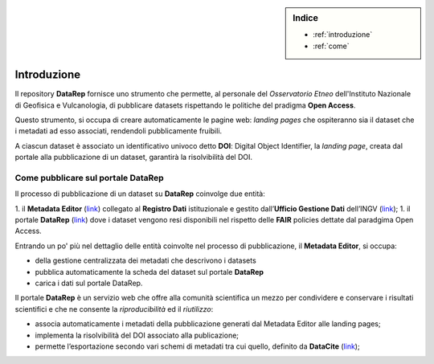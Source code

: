 .. sidebar:: Indice

  * :ref:`introduzione`
  * :ref:`come`

.. _introduzione:

Introduzione
============
Il repository **DataRep** fornisce uno strumento che permette, al personale del *Osservatorio Etneo* dell'Instituto Nazionale di Geofisica e Vulcanologia, di pubblicare datasets rispettando le politiche del pradigma **Open Access**.

Questo strumento, si occupa di creare automaticamente le pagine web: *landing pages* che ospiteranno sia il dataset che i metadati ad esso associati, rendendoli pubblicamente fruibili.

A ciascun dataset è associato un identificativo univoco detto **DOI**: Digital Object Identifier, la *landing page*, creata dal portale alla pubblicazione di un dataset, garantirà la risolvibilità del DOI.

.. _come:

Come pubblicare sul portale DataRep
-----------------------------------
Il processo di pubblicazione di un dataset su **DataRep** coinvolge due entità:

1. il **Metadata Editor** (`link <http://data.ingv.it/metadata>`_) collegato al **Registro Dati** istituzionale e gestito dall’**Ufficio Gestione Dati** dell’INGV (`link <https://istituto.ingv.it/it/50-archivi-e-banche-dati/1760-ufficio-gestione-dati.html>`_);
1. il portale **DataRep** (`link <https://oedatarep.ct.ingv.it>`_) dove i dataset vengono resi disponibili nel rispetto delle **FAIR** policies dettate dal paradgima Open Access.

Entrando un po' più nel dettaglio delle entità coinvolte nel processo di pubblicazione, il **Metadata Editor**, si occupa:

- della gestione centralizzata dei metadati che descrivono i datasets
- pubblica automaticamente la scheda del dataset sul portale **DataRep**
- carica i dati sul portale DataRep.

Il portale **DataRep** è un servizio web che offre alla comunità scientifica un mezzo per condividere e conservare i risultati scientifici e che ne consente la *riproducibilità* ed il *riutilizzo*:

- associa automaticamente i metadati della pubblicazione generati dal Metadata Editor alle landing pages;
- implementa la risolvibilità del DOI associato alla publicazione;
- permette l’esportazione secondo vari schemi di metadati tra cui quello, definito da **DataCite** (`link <https://schema.datacite.org>`_);
